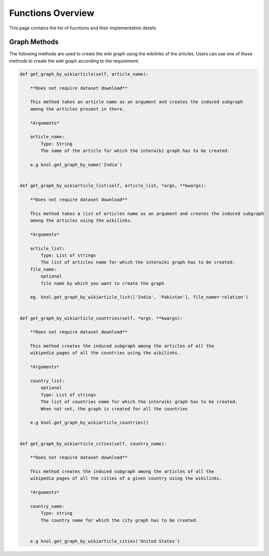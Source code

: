 .. _functions_toplevel:

.. highlight:: python

==================
Functions Overview
==================

This page contains the list of fucntions and their implementation details

Graph Methods
=============
The following methods are used to create the wiki graph using the wikilinks of the articles. 
Users can use one of these methods to create the wiki graph according to the requirement.

.. code:: python

    def get_graph_by_wikiarticle(self, article_name):
        
        **Does not require dataset download**
        
        This method takes an article name as an argument and creates the induced subgraph
        among the articles present in there.
        
        *Arguments*
        
        article_name:
            Type: String
            The name of the article for which the interwiki graph has to be created.
        
        e.g knol.get_graph_by_name('India')
        

    def get_graph_by_wikiarticle_list(self, article_list, *args, **kwargs):
        
        **Does not require dataset download**
        
        This method takes a list of articles name as an argument and creates the induced subgraph
        among the articles using the wikilinks.
        
        *Arguments*
        
        article_list:
            Type: List of strings
            The list of articles name for which the interwiki graph has to be created.
        file_name:
            optional
            file name by which you want to create the graph
            
        eg. knol.get_graph_by_wikiarticle_list(['India', 'Pakistan'], file_name='relation')
        

    def get_graph_by_wikiarticle_countries(self, *args, **kwargs):
        
        **Does not require dataset download**
        
        This method creates the induced subgraph among the articles of all the 
        wikipedia pages of all the countries using the wikilinks.
        
        *Arguments*
        
        country_list:
            optional
            Type: List of strings
            The list of countries name for which the interwiki graph has to be created.
            When not set, the graph is created for all the countries
        
        e.g knol.get_graph_by_wikiarticle_countries()


    def get_graph_by_wikiarticle_cities(self, country_name):
        
        **Does not require dataset download**
        
        This method creates the induced subgraph among the articles of all the 
        wikipedia pages of all the cities of a given country using the wikilinks.
        
        *Arguments*
        
        country_name:
            Type: string
            The country name for which the city graph has to be created.
            
        
        e.g knol.get_graph_by_wikiarticle_cities('United States')
